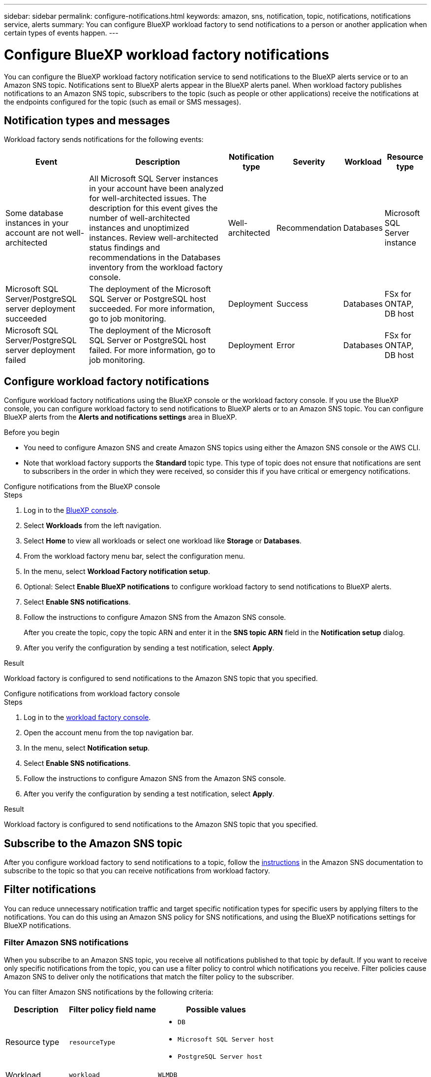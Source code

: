 ---
sidebar: sidebar
permalink: configure-notifications.html
keywords: amazon, sns, notification, topic, notifications, notifications service, alerts
summary: You can configure BlueXP workload factory to send notifications to a person or another application when certain types of events happen. 
---

= Configure BlueXP workload factory notifications 
:icons: font
:imagesdir: ./media/

[.lead]
You can configure the BlueXP workload factory notification service to send notifications to the BlueXP alerts service or to an Amazon SNS topic. Notifications sent to BlueXP alerts appear in the BlueXP alerts panel. When workload factory publishes notifications to an Amazon SNS topic, subscribers to the topic (such as people or other applications) receive the notifications at the endpoints configured for the topic (such as email or SMS messages).

== Notification types and messages
Workload factory sends notifications for the following events:

[cols=6*,options="header,autowidth"]
|===

| Event
| Description
| Notification type
| Severity
| Workload
| Resource type

| Some database instances in your account are not well-architected
| All Microsoft SQL Server instances in your account have been analyzed for well-architected issues. The description for this event gives the number of well-architected instances and unoptimized instances. Review well-architected status findings and recommendations in the Databases inventory from the workload factory console.
| Well-architected
| Recommendation
| Databases
| Microsoft SQL Server instance

| Microsoft SQL Server/PostgreSQL server deployment succeeded
| The deployment of the Microsoft SQL Server or PostgreSQL host succeeded. For more information, go to job monitoring.
| Deployment
| Success
| Databases
| FSx for ONTAP, DB host

| Microsoft SQL Server/PostgreSQL server deployment failed
| The deployment of the Microsoft SQL Server or PostgreSQL host failed. For more information, go to job monitoring.
| Deployment
| Error
| Databases
| FSx for ONTAP, DB host

|===

////
| Failed replication relationship creation
| A replication relationship creation process has failed. For more information, go to the workload factory Tracker.
| Replication
| Critical
| Storage
| FSx for ONTAP

| FSX for ONTAP filesystem creation failure
| An FSx for ONTAP filesystem creation process has failed. For more information, go to the workload factory Tracker.
| FSx for ONTAP file system action
| Critical
| Storage
| FSx for ONTAP
////

== Configure workload factory notifications
Configure workload factory notifications using the BlueXP console or the workload factory console. If you use the BlueXP console, you can configure workload factory to send notifications to BlueXP alerts or to an Amazon SNS topic. You can configure BlueXP alerts from the *Alerts and notifications settings* area in BlueXP.

.Before you begin

* You need to configure Amazon SNS and create Amazon SNS topics using either the Amazon SNS console or the AWS CLI.
* Note that workload factory supports the *Standard* topic type. This type of topic does not ensure that notifications are sent to subscribers in the order in which they were received, so consider this if you have critical or emergency notifications.

[role="tabbed-block"]
====

.Configure notifications from the BlueXP console
--
.Steps

. Log in to the link:https://console.bluexp.netapp.com[BlueXP console^].
. Select *Workloads* from the left navigation. 
. Select *Home* to view all workloads or select one workload like *Storage* or *Databases*. 
. From the workload factory menu bar, select the configuration menu.
. In the menu, select *Workload Factory notification setup*.
. Optional: Select *Enable BlueXP notifications* to configure workload factory to send notifications to BlueXP alerts.
. Select *Enable SNS notifications*.
. Follow the instructions to configure Amazon SNS from the Amazon SNS console.
+
After you create the topic, copy the topic ARN and enter it in the *SNS topic ARN* field in the *Notification setup* dialog. 
. After you verify the configuration by sending a test notification, select *Apply*.

.Result
Workload factory is configured to send notifications to the Amazon SNS topic that you specified.
--
.Configure notifications from workload factory console
--
.Steps

. Log in to the link:https://console.workloads.netapp.com[workload factory console^].
. Open the account menu from the top navigation bar.
. In the menu, select *Notification setup*.
. Select *Enable SNS notifications*.
. Follow the instructions to configure Amazon SNS from the Amazon SNS console.
. After you verify the configuration by sending a test notification, select *Apply*.

.Result
Workload factory is configured to send notifications to the Amazon SNS topic that you specified.
--
====

== Subscribe to the Amazon SNS topic
After you configure workload factory to send notifications to a topic, follow the https://docs.aws.amazon.com/sns/latest/dg/sns-create-subscribe-endpoint-to-topic.html[instructions] in the Amazon SNS documentation to subscribe to the topic so that you can receive notifications from workload factory.

== Filter notifications
You can reduce unnecessary notification traffic and target specific notification types for specific users by applying filters to the notifications. You can do this using an Amazon SNS policy for SNS notifications, and using the BlueXP notifications settings for BlueXP notifications.

=== Filter Amazon SNS notifications
When you subscribe to an Amazon SNS topic, you receive all notifications published to that topic by default. If you want to receive only specific notifications from the topic, you can use a filter policy to control which notifications you receive. Filter policies cause Amazon SNS to deliver only the notifications that match the filter policy to the subscriber.

You can filter Amazon SNS notifications by the following criteria:

[cols=3*,options="header,autowidth"]
|===

| Description
| Filter policy field name
| Possible values

| Resource type
| `resourceType`
a|

* `DB`
* `Microsoft SQL Server host`
* `PostgreSQL Server host`
//* `Test resource type`


| Workload
| `workload`
| `WLMDB`

//* `FSX`
//* `Test workload`
//* `WLMAI`
//* `WLMVMC`

| Priority
| `priority`
a|

* `Success`
* `Info`
* `Recommendation`
* `Warning`
* `Error`
* `Critical`

| Notification type
| `notificationType`
a|

* `Deployment`
//* `Test notification type`
* `Well-architected`

|===

.Steps

. In the Amazon SNS console, edit the subscription details for the SNS topic.
. In the *Subscription filter policy* area, select to filter by *Message attributes*.
. Enable the *Subscription filter policy* option.
. Enter a JSON filter policy in the *JSON editor* box.
+
For example, the following JSON filter policy accepts notifications from the Microsoft SQL Server resource that are related to the WLMDB workload, have a priority of Success or Error, and provide details on Well-architected status:
+
[source,json]
----
{
  "accountId": [
    "account-a"
  ],
  "resourceType": [
    "Microsoft SQL Server host"
  ],
  "workload": [
    "WLMDB"
  ],
  "priority": [
    "Success",
    "Error"
  ],
  "notificationType": [
    "Well-architected"
  ]
}
----
. Select *Save changes*.

For other examples of filter policies, refer to https://docs.aws.amazon.com/sns/latest/dg/example-filter-policies.html[Amazon SNS example filter policies^].

For further information about creating filter policies, refer to the https://docs.aws.amazon.com/sns/latest/dg/sns-message-filtering.html[Amazon SNS documentation^].


=== Filter BlueXP notifications
You can use the BlueXP alerts and notifications settings to filter the alerts and notifications that you receive in BlueXP by severity level, such as Critical, Info, or Warning. 

For more information about filtering notifications in BlueXP, refer to the https://docs.netapp.com/us-en/bluexp-setup-admin/task-monitor-cm-operations.html#filter-notifications[BlueXP documentation^].

